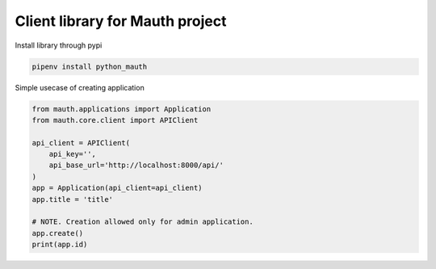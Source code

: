 Client library for Mauth project
================================

Install library through pypi

.. code-block:: python

    pipenv install python_mauth

Simple usecase of creating application

.. code-block:: python

    from mauth.applications import Application
    from mauth.core.client import APIClient

    api_client = APIClient(
        api_key='',
        api_base_url='http://localhost:8000/api/'
    )
    app = Application(api_client=api_client)
    app.title = 'title'

    # NOTE. Creation allowed only for admin application.
    app.create()
    print(app.id)
